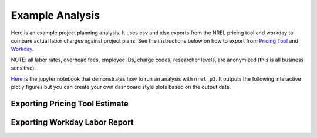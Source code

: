 ################
Example Analysis
################

Here is an example project planning analysis. It uses csv and xlsx exports from
the NREL pricing tool and workday to compare actual labor charges against
project plans. See the instructions below on how to export from
`Pricing Tool <https://grantbuster.github.io/nrel_p3/example.html#exporting-pricing-tool-estimate>`_
and `Workday <https://grantbuster.github.io/nrel_p3/example.html#exporting-workday-labor-report>`_.

NOTE: all labor rates, overhead fees, employee IDs, charge codes, researcher
levels, are anonymized (this is all business sensitive).

`Here <https://github.com/grantbuster/nrel_p3/blob/main/examples/analysis/run.ipynb>`_
is the jupyter notebook that demonstrates how to run an analysis with
``nrel_p3``. It outputs the following interactive plotly figures but you can
create your own dashboard style plots based on the output data.

.. raw:: html
   :file: ./_static/analysis_trend.html

.. raw:: html
   :file: ./_static/analysis_breakdown.html


Exporting Pricing Tool Estimate
===============================

.. image:: ./_static/pt_export.png
   :width: 600

Exporting Workday Labor Report
==============================

.. image:: ./_static/wd_export.png
   :width: 600
